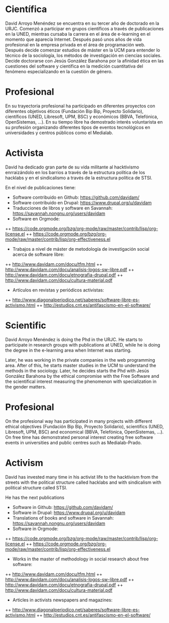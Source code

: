
* Científica
David Arroyo Menéndez se encuentra en su tercer año de doctorado en la
URJC. Comenzó a participar en grupos científicos a través de
publicaciones en la UNED, mientras cursaba la carrera en el área de
e-learning en el momento que aparecía Internet. Después pasó unos años
de vida profesional en la empresa privada en el área de programación
web. Después decide comenzar estudios de máster en la UCM para
entender lo técnico de la sociología, los métodos de investigación en
ciencias sociales. Decide doctorarse con Jesús González Barahona por
la afinidad ética en las cuestiones del software y científica en la
medición cuantitativa del fenómeno especializando en la cuestión de
género.

* Profesional
En su trayectoria profesional ha participado en diferentes proyectos
con diferentes objetivos éticos (Fundación Bip Bip, Proyecto
Solidario), científicos (UNED, Libresoft, UPM, BSC) y económicos
(BBVA, Telefónica, OpenSistemas, ...). En su tiempo libre ha
demostrado interés voluntarista en su profesión organizando diferentes
tipos de eventos tecnológicos en universidades y centros públicos como
el Medialab.

* Activista
David ha dedicado gran parte de su vida militante al hacktivismo
enrraizándolo en los barrios a través de la estructura política de los
hacklabs y en el sindicalismo a través de la estructura política de STSI.

En el nivel de publicaciones tiene:
+ Software contribuido en Github: https://github.com/davidam/
+ Software contribuido en Drupal: https://www.drupal.org/u/davidam
+ Traducciones de libros y software en Savannah: https://savannah.nongnu.org/users/davidam
+ Software en Orgmode:
++ https://code.orgmode.org/bzg/org-mode/raw/master/contrib/lisp/org-license.el 
++ https://code.orgmode.org/bzg/org-mode/raw/master/contrib/lisp/org-effectiveness.el
+ Trabajos a nivel de máster de metodología de investigación social acerca de software libre:
++ http://www.davidam.com/docu/tfm.html
++ http://www.davidam.com/docu/analisis-logos-sw-libre.pdf
++ http://www.davidam.com/docu/etnografia-drupal.pdf
++ http://www.davidam.com/docu/cultura-material.pdf
+ Artículos en revistas y periódicos activistas:
++ http://www.diagonalperiodico.net/saberes/software-libre-es-activismo.html
++ http://estudios.cnt.es/antifascismo-en-el-software/


* Scientific
David Arroyo Menéndez is doing the Phd in the URJC. He starts to
participate in research groups with publications at UNED, while he is
doing the degree in the e-learning area when Internet was starting. 

Later, he was working in the private companies in the web programming
area. After of this, he starts master studies in the UCM to understand
the methods in the sociology. Later, he decides starts the Phd with
Jesús González Barahona by the ethical compromise with the Free
Software and the scientifical interest measuring the phenomenon with
specialization in the gender matters.

* Profesional
On the profesional way has participated in many projects with
different ethical objectives (Fundación Bip Bip, Proyecto Solidario),
scientifics (UNED, Libresoft, UPM, BSC) and economical (BBVA,
Telefónica, OpenSistemas, ...). On free time has demonstrated personal
interest creating free software events in universities and public
centres such as Medialab-Prado.

* Activism
David has invested many time in his activist life to the hacktivism
from the streets with the political structure called hacklabs and with
sindicalism with political structure called STSI.

He has the next publications
+ Software in Github: https://github.com/davidam/
+ Software in Drupal: https://www.drupal.org/u/davidam
+ Translations of books and software in Savannah: https://savannah.nongnu.org/users/davidam
+ Software in Orgmode:
++ https://code.orgmode.org/bzg/org-mode/raw/master/contrib/lisp/org-license.el 
++ https://code.orgmode.org/bzg/org-mode/raw/master/contrib/lisp/org-effectiveness.el
+ Works in the master of methodology in social research about free software:
++ http://www.davidam.com/docu/tfm.html
++ http://www.davidam.com/docu/analisis-logos-sw-libre.pdf
++ http://www.davidam.com/docu/etnografia-drupal.pdf
++ http://www.davidam.com/docu/cultura-material.pdf
+ Articles in activists newspapers and magazines:
++ http://www.diagonalperiodico.net/saberes/software-libre-es-activismo.html
++ http://estudios.cnt.es/antifascismo-en-el-software/


